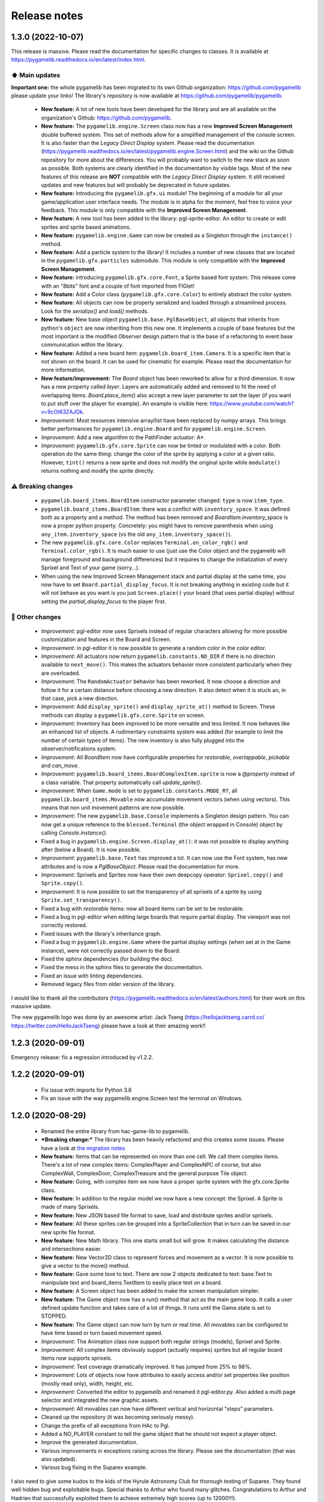 .. :changelog:

Release notes
=============

1.3.0 (2022-10-07)
------------------

This release is massive. Please read the documentation for specific changes to classes. It is available at https://pygamelib.readthedocs.io/en/latest/index.html.

⬆️ Main updates
^^^^^^^^^^^^^^^

**Important one:** the whole pygamelib has been migrated to its own Github organization: https://github.com/pygamelib please update your links! The library's repository is now available at https://github.com/pygamelib/pygamelib.

 * **New feature:** A lot of new tools have been developed for the library and are all available on the organization's Github: https://github.com/pygamelib.
 * **New feature:** The ``pygamelib.engine.Screen`` class now has a new **Improved Screen Management** double buffered system. This set of methods allow for a simplified management of the console screen. It is also faster than the *Legacy Direct Display* system. Please read the documentation (https://pygamelib.readthedocs.io/en/latest/pygamelib.engine.Screen.html) and the wiki on the Github repository for more about the differences. You will probably want to switch to the new stack as soon as possible. Both systems are clearly identified in the documentation by visible tags. Most of the new features of this release are **NOT** compatible with the *Legacy Direct Display* system. It still received updates and new features but will probably be deprecated in future updates.
 * **New feature:** Introducing the ``pygamelib.gfx.ui`` module! The beginning of a module for all your game/application user interface needs. The module is in alpha for the moment, feel free to voice your feedback. This module is only compatible with the **Improved Screen Management**.
 * **New feature:** A new tool has been added to the library: pgl-sprite-editor. An editor to create or edit sprites and sprite based animations.
 * **New feature:** ``pygamelib.engine.Game`` can now be created as a Singleton through the ``instance()`` method.
 * **New feature:** Add a particle system to the library! It includes a number of new classes that are located in the ``pygamelib.gfx.particles`` submodule. This module is only compatible with the **Improved Screen Management**.
 * **New feature:** introducing ``pygamelib.gfx.core.Font``, a Sprite based font system. This release come with an "8bits" font and a couple of font imported from FIGlet!
 * **New feature:** Add a Color class (``pygamelib.gfx.core.Color``) to entirely abstract the color system.
 * **New feature:** All objects can now be properly serialized and loaded through a streamlined process. Look for the `serialize()` and `load()` methods.
 * **New feature:** New base object ``pygamelib.base.PglBaseObject``, all objects that inherits from python's ``object`` are now inheriting from this new one. It implements a couple of base features but the most important is the modified `Observer` design pattern that is the base of a refactoring to event base communication within the library.
 * **New feature:** Added a new board item: ``pygamelib.board_item.Camera``. It is a specific item that is not shown on the board. It can be used for cinematic for example. Please read the documentation for more information.
 * **New feature/improvement:** The `Board` object has been reworked to allow for a third dimension. It now has a new property called `layer`. Layers are automatically added and removed to fit the need of overlapping items. `Board.place_item()` also accept a new layer parameter to set the layer (if you want to put stuff over the player for example). An example is visible here: https://www.youtube.com/watch?v=9cOt63ZAJOk.
 * *Improvement:* Most resources intensive array/list have been replaced by numpy arrays. This brings better performances for ``pygamelib.engine.Board`` and for ``pygamelib.engine.Screen``.
 * *Improvement:* Add a new algorithm to the PathFinder actuator: A*.
 * *Improvement*: ``pygamelib.gfx.core.Sprite`` can now be tinted or modulated with a color. Both operation do the same thing: change the color of the sprite by applying a color at a given ratio. However, ``tint()`` returns a new sprite and does not modify the original sprite while ``modulate()`` returns nothing and modify the sprite directly.

⚠️ Breaking changes
^^^^^^^^^^^^^^^^^^^

 * ``pygamelib.board_items.BoardItem`` constructor parameter changed: ``type`` is now ``item_type``.
 * ``pygamelib.board_items.BoardItem``: there was a conflict with ``inventory_space``. It was defined both as a property and a method. The method has been removed and `BoardItem.inventory_space` is now a proper python property. Concretely: you might have to remove parenthesis when using ``any_item.inventory_space`` (vs the old ``any_item.inventory_space()``).
 * The new ``pygamelib.gfx.core.Color`` replaces ``Terminal.on_color_rgb()`` and ``Terminal.color_rgb()``. It is much easier to use (just use the Color object and the pygamelib will manage foreground and background differences) but it requires to change the initialization of every Sprixel and Text of your game (sorry...).
 * When using the new Improved Screen Management stack and partial display at the same time, you now have to set ``Board.partial_display_focus``. It is not breaking anything in existing code but it will not behave as you want is you just ``Screen.place()`` your board (that uses partial display) without setting the `partial_display_focus` to the player first.

🔧 Other changes
^^^^^^^^^^^^^^^^

 * *Improvement*: pgl-editor now uses Sprixels instead of regular characters allowing for more possible customization and features in the Board and Screen.
 * *Improvement*: in pgl-editor it is now possible to generate a random color in the color editor.
 * *Improvement*: All actuators now return ``pygamelib.constants.NO_DIR`` if there is no direction available to ``next_move()``. This makes the actuators behavior more consistent particularly when they are overloaded.
 * *Improvement*: The ``RandomActuator`` behavior has been reworked. It now choose a direction and follow it for a certain distance before choosing a new direction. It also detect when it is stuck an, in that case, pick a new direction.
 * *Improvement*: Add ``display_sprite()`` and ``display_sprite_at()`` method to Screen. These methods can display a ``pygamelib.gfx.core.Sprite`` on screen.
 * *Improvement*: Inventory has been improved to be more versatile and less limited. It now behaves like an enhanced list of objects. A rudimentary constraints system was added (for example to limit the number of certain types of items). The new inventory is also fully plugged into the observer/notifications system.
 * *Improvement*: All `BoardItem` now have configurable properties for `restorable`, `overlappable`, `pickable` and `can_move`.
 * *Improvement*: ``pygamelib.board_items.BoardComplexItem.sprite`` is now a `@property` instead of a class variable. That property automatically call `update_sprite()`.
 * *Improvement*: When ``Game.mode`` is set to ``pygamelib.constants.MODE_RT``, all ``pygamelib.board_items.Movable`` now accumulate movement vectors (when using vectors). This means that non unit movement patterns are now possible. 
 * *Improvement*: The new ``pygamelib.base.Console`` implements a Singleton design pattern. You can now get a unique reference to the ``blessed.Terminal`` (the object wrapped in Console) object by calling `Console.instance()`.
 * Fixed a bug in ``pygamelib.engine.Screen.display_at()``: it was not possible to display anything after (below a Board). It is now possible.
 * *Improvement*: ``pygamelib.base.Text`` has improved a lot. It can now use the Font system, has new attributes and is now a `PglBaseObject`. Please read the documentation for more.
 * *Improvement*: Sprixels and Sprites now have their own deepcopy operator: ``Sprixel.copy()`` and ``Sprite.copy()``.
 * *Improvement*: It is now possible to set the transparency of all sprixels of a sprite by using ``Sprite.set_transparency()``.
 * Fixed a bug with `restorable` items: now all board items can be set to be restorable.
 * Fixed a bug in pgl-editor when editing large boards that require partial display. The viewport was not correctly restored.
 * Fixed issues with the library's inheritance graph.
 * Fixed a bug in ``pygamelib.engine.Game`` where the partial display settings (when set at in the Game instance), were not correctly passed down to the Board.
 * Fixed the sphinx dependencies (for building the doc).
 * Fixed the mess in the sphinx files to generate the documentation.
 * Fixed an issue with linting dependencies.
 * Removed legacy files from older version of the library.

I would like to thank all the contributors (https://pygamelib.readthedocs.io/en/latest/authors.html) for their work on this massive update.

The new pygamelib logo was done by an awesome artist: Jack Tseng (https://hellojacktseng.carrd.co/ https://twitter.com/HelloJackTseng) please have a look at their amazing work!!

1.2.3 (2020-09-01)
------------------

Emergency release: fix a regression introduced by v1.2.2.

1.2.2 (2020-09-01)
------------------

 * Fix issue with imports for Python 3.6
 * Fix an issue with the way pygamelib.engine.Screen test the terminal on Windows.


1.2.0 (2020-08-29)
------------------

 * Renamed the entire library from hac-game-lib to pygamelib.
 * ***Breaking change:*** The library has been heavily refactored and this creates some issues. Please have a look at `the migration notes <https://github.com/arnauddupuis/pygamelib/wiki/Migrating-from-hac%E2%80%90game%E2%80%90lib-1.1.x-to-pygamelib-1.2.0>`_
 * **New feature:** Items that can be represented on more than one cell. We call them complex items. There's a lot of new complex items: ComplexPlayer and ComplexNPC of course, but also ComplexWall, ComplexDoor, ComplexTreasure and the general purpose Tile object.
 * **New feature:** Going, with complex item we now have a proper sprite system with the gfx.core.Sprite class.
 * **New feature:** In addition to the regular model we now have a new concept: the Sprixel. A Sprite is made of many Sprixels.
 * **New feature:** New JSON based file format to save, load and distribute sprites and/or sprixels.
 * **New feature:** All these sprites can be grouped into a SpriteCollection that in turn can be saved in our new sprite file format.
 * **New feature:** New Math library. This one starts small but will grow. It makes calculating the distance and intersections easier.
 * **New feature:** New Vector2D class to represent forces and movement as a vector. It is now possible to give a vector to the move() method.
 * **New feature:** Gave some love to text. There are now 2 objects dedicated to text: base.Text to manipulate text and board_items.TextItem to easily place text on a board.
 * **New feature:** A Screen object has been added to make the screen manipulation simpler.
 * **New feature:** The Game object now has a run() method that act as the main game loop. It calls a user defined update function and takes care of a lot of things. It runs until the Game.state is set to STOPPED.
 * **New feature:** The Game object can now turn by turn or real time. All movables can be configured to have time based or turn based movement speed.
 * *Improvement*: The Animation class now support both regular strings (models), Sprixel and Sprite.
 * *Improvement*: All complex items obviously support (actually requires) sprites but all regular board items now supports sprixels.
 * *Improvement*: Test coverage dramatically improved. It has jumped from 25% to 98%.
 * *Improvement*: Lots of objects now have attributes to easily access and/or set properties like position (mostly read only), width, height, etc.
 * *Improvement*: Converted the editor to pygamelib and renamed it pgl-editor.py. Also added a multi page selector and integrated the new graphic assets.
 * *Improvement*: All movables can now have different vertical and horizontal "steps" parameters.
 * Cleaned up the repository (it was becoming seriously messy).
 * Change the prefix of all exceptions from HAc to Pgl.
 * Added a NO_PLAYER constant to tell the game object that he should not expect a player object.
 * Improve the generated documentation.
 * Various improvements in exceptions raising across the library. Please see the documentation (that was also updated).
 * Various bug fixing in the Suparex example.

I also need to give some kudos to the kids of the Hyrule Astronomy Club for thorough testing of Suparex. They found well hidden bug and exploitable bugs. Special thanks to Arthur who found many glitches.
Congratulations to Arthur and Hadrien that successfully exploited them to achieve extremely high scores (up to 12000!!!).


1.1.1 (2020-07-18)
------------------

* Fix a bug in hgl-editor: when using previously recorded parameters to create a board the editor was crashing.
* *Improvement*: Automatically enable partial display and map bigger than 40x40.
* Fix a bug a coordinates in Board.item()

1.1.0 (2020-06-12)
------------------

* Fix many issues with strings all across the library.
* Fix many issues with variables interpolation in exceptions.
* Fix a bug in Game.load_board() that was causing corruptions.
* Fix multiple typos in the documentation.
* Fix an issue with the user directory in hgl-editor
* Fix many issues with the PatrolActuator.
* **New feature:** partial display (dynamically display only a part of a board)
* **New feature:** new mono directional actuator.
* **New feature:** projectiles (can be sent and completely managed by the game object)
* **New feature:** new assets module to hold many non core submodules.
* **New feature:** Assets.Graphics that add thousands of glyphs (including emojis) to
  the current capacities of the library.
* **New feature:** Add support for PatrolActuator in hgl-editor.
* **New feature:** Add support for PathFinder actuator in hgl-editor.
* **New feature:** Add an object parent system.
* **New feature:** Add a configuration system to hgl-editor.
* *Improvement*: Add full configuration features to the Game object.
* *Improvement*: Add a new example in the form of a full procedural generation platform
  game (see examples/suparex).
* *Improvement*: Improved performances particularly around the features that relies on
  Board.place_item(). Up to 70 times faster.
* *Improvement*: It is now possible to specify the first frame index in Animation.
* *Improvement*: Formatted all the code with black.
* *Improvement*: PathFinder.add_waypoint() now sets the destination if it wasn't set
  before.

1.0.1 (2020-05-17)
------------------

* Fix a huge default save directory issue (see complete announcement) in hgl-editor.
* Fix lots of strings in hgl-editor.
* Fix a type issue in the Inventory class for the not_enough_space exception.
* Improve Board.display() performances by 15% (average).

1.0.0 (2020-03-20)
------------------

* Add AdvancedActuators.PathFinder `@arnauddupuis`_
* Add test cases for BoardItem `@grimmjow8`_ `@Arekenaten`_
* Add test cases for Board `@grimmjow8`_ `@Arekenaten`_
* Add support to load files from the directories in directories.json `@kaozdl`_
* Add a new SimpleActuators.PatrolActuator `@kaozdl`_
* Add Animation capabilities `@arnauddupuis`_
* Improve navigation in hgl-editor by using arrow keys `@bwirtz`_
* Improve selection of maps in hgl-editor `@gunjanraval`_ `@kaozdl`_
* Improve documentation for SimpleActuators.PathActuator `@achoudh5`_
* Improve documentation for launching the test suite `@bwirtz`_
* Migration from pip install to pipenv `@kaozdl`_
* Fix board saving bug in hgl-editor `@gunjanraval`_
* Fix back menu issues in hgl-editor `@synackray`_
* Fix README and setup.py `@fbidu`_
* Make the module compatible with Flake8: `@bwirtz`_ `@arnauddupuis`_ `@kaozdl`_
  `@f-osorio`_ `@guilleijo`_ `@diego-caceres`_ `@spassarop`_
* CircleCI integration `@caballerojavier13`_ `@bwirtz`_


.. _`@arnauddupuis`: https://github.com/arnauddupuis
.. _`@kaozdl`: https://github.com/kaozdl
.. _`@Dansyuqri`: https://github.com/Dansyuqri
.. _`@grimmjow8`: https://github.com/grimmjow8
.. _`@Arekenaten`: https://github.com/Arekenaten
.. _`@gunjanraval`: https://github.com/gunjanraval
.. _`@achoudh5`: https://github.com/achoudh5
.. _`@synackray`: https://github.com/synackray
.. _`@fbidu`: https://github.com/fbidu
.. _`@bwirtz`: https://github.com/bwirtz
.. _`@f-osorio`: https://github.com/f-osorio
.. _`@guilleijo`: https://github.com/guilleijo
.. _`@diego-caceres`: https://github.com/diego-caceres
.. _`@spassarop`: https://github.com/spassarop
.. _`@caballerojavier13`: https://github.com/caballerojavier13


2019.5
------

* Please see `the official website <https://astro.hyrul.es/news/hac-game-lib-may-2019-update.html>`_.

pre-2019.5
----------

* Please see the `Github <https://github.com/arnauddupuis/hac-game-lib/commits/master>`_ for history.
